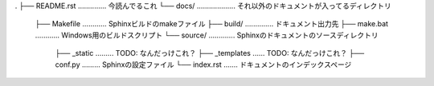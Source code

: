 .
├── README.rst .............. 今読んでるこれ
└── docs/ ................... それ以外のドキュメントが入ってるディレクトリ
    ├── Makefile ............ Sphinxビルドのmakeファイル
    ├── build/ .............. ドキュメント出力先
    ├── make.bat ............ Windows用のビルドスクリプト
    └── source/ ............. Sphinxのドキュメントのソースディレクトリ
        ├── _static ......... TODO: なんだっけこれ？
        ├── _templates ...... TODO: なんだっけこれ？
        ├── conf.py ......... Sphinxの設定ファイル
        └── index.rst ....... ドキュメントのインデックスページ